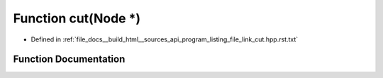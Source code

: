 .. _exhale_function_program__listing__file__link__cut_8hpp_8rst_8txt_1aee90268d7b5985314517951d6e69543c:

Function cut(Node \*)
=====================

- Defined in :ref:`file_docs__build_html__sources_api_program_listing_file_link_cut.hpp.rst.txt`


Function Documentation
----------------------


.. doxygenfunction:: cut(Node *)

